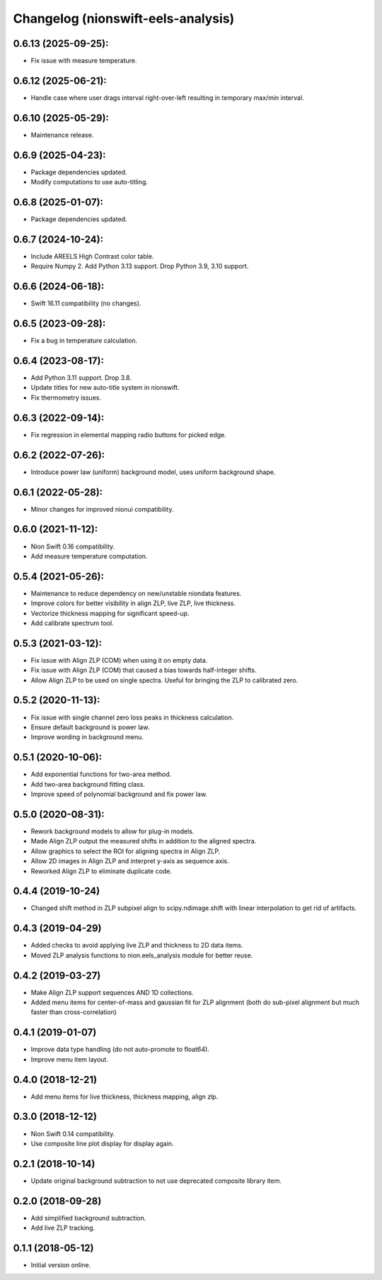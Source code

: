 Changelog (nionswift-eels-analysis)
===================================

0.6.13 (2025-09-25):
--------------------
- Fix issue with measure temperature.

0.6.12 (2025-06-21):
--------------------
- Handle case where user drags interval right-over-left resulting in temporary max/min interval.

0.6.10 (2025-05-29):
--------------------
- Maintenance release.

0.6.9 (2025-04-23):
-------------------
- Package dependencies updated.
- Modify computations to use auto-titling.

0.6.8 (2025-01-07):
-------------------
- Package dependencies updated.

0.6.7 (2024-10-24):
-------------------
- Include AREELS High Contrast color table.
- Require Numpy 2. Add Python 3.13 support. Drop Python 3.9, 3.10 support.

0.6.6 (2024-06-18):
-------------------
- Swift 16.11 compatibility (no changes).

0.6.5 (2023-09-28):
-------------------
- Fix a bug in temperature calculation.

0.6.4 (2023-08-17):
-------------------
- Add Python 3.11 support. Drop 3.8.
- Update titles for new auto-title system in nionswift.
- Fix thermometry issues.

0.6.3 (2022-09-14):
-------------------
- Fix regression in elemental mapping radio buttons for picked edge.

0.6.2 (2022-07-26):
-------------------
- Introduce power law (uniform) background model, uses uniform background shape.

0.6.1 (2022-05-28):
-------------------
- Minor changes for improved nionui compatibility.

0.6.0 (2021-11-12):
-------------------
- Nion Swift 0.16 compatibility.
- Add measure temperature computation.

0.5.4 (2021-05-26):
-------------------
- Maintenance to reduce dependency on new/unstable niondata features.
- Improve colors for better visibility in align ZLP, live ZLP, live thickness.
- Vectorize thickness mapping for significant speed-up.
- Add calibrate spectrum tool.

0.5.3 (2021-03-12):
-------------------
- Fix issue with Align ZLP (COM) when using it on empty data.
- Fix issue with Align ZLP (COM) that caused a bias towards half-integer shifts.
- Allow Align ZLP to be used on single spectra. Useful for bringing the ZLP to calibrated zero.

0.5.2 (2020-11-13):
-------------------
- Fix issue with single channel zero loss peaks in thickness calculation.
- Ensure default background is power law.
- Improve wording in background menu.

0.5.1 (2020-10-06):
-------------------
- Add exponential functions for two-area method.
- Add two-area background fitting class.
- Improve speed of polynomial background and fix power law.

0.5.0 (2020-08-31):
-------------------
- Rework background models to allow for plug-in models.
- Made Align ZLP output the measured shifts in addition to the aligned spectra.
- Allow graphics to select the ROI for aligning spectra in Align ZLP.
- Allow 2D images in Align ZLP and interpret y-axis as sequence axis.
- Reworked Align ZLP to eliminate duplicate code.

0.4.4 (2019-10-24)
------------------
- Changed shift method in ZLP subpixel align to scipy.ndimage.shift with linear interpolation to get rid of artifacts.

0.4.3 (2019-04-29)
------------------
- Added checks to avoid applying live ZLP and thickness to 2D data items.
- Moved ZLP analysis functions to nion.eels_analysis module for better reuse.

0.4.2 (2019-03-27)
------------------
- Make Align ZLP support sequences AND 1D collections.
- Added menu items for center-of-mass and gaussian fit for ZLP alignment (both do sub-pixel alignment but much faster than cross-correlation)

0.4.1 (2019-01-07)
------------------
- Improve data type handling (do not auto-promote to float64).
- Improve menu item layout.

0.4.0 (2018-12-21)
------------------
- Add menu items for live thickness, thickness mapping, align zlp.

0.3.0 (2018-12-12)
------------------
- Nion Swift 0.14 compatibility.
- Use composite line plot display for display again.

0.2.1 (2018-10-14)
------------------
- Update original background subtraction to not use deprecated composite library item.

0.2.0 (2018-09-28)
------------------
- Add simplified background subtraction.
- Add live ZLP tracking.

0.1.1 (2018-05-12)
------------------
- Initial version online.
